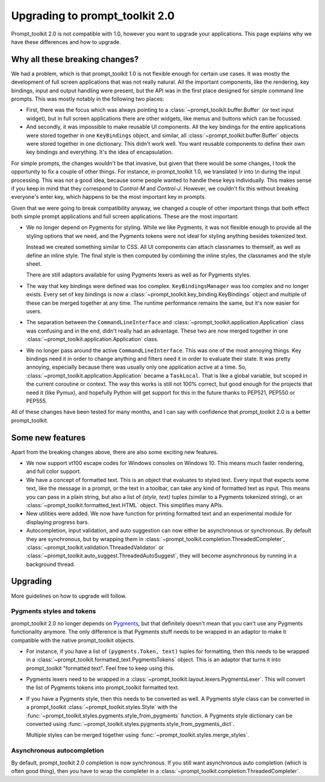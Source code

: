 Upgrading to prompt_toolkit 2.0
===============================

Prompt_toolkit 2.0 is not compatible with 1.0, however you want to upgrade your
applications. This page explains why we have these differences and how to
upgrade.


Why all these breaking changes?
-------------------------------

We had a problem, which is that prompt_toolkit 1.0 is not flexible enough for
certain use cases. It was mostly the development of full screen applications
that was not really natural. All the important components, like the rendering,
key bindings, input and output handling were present, but the API was in the
first place designed for simple command line prompts. This was mostly notably
in the following two places:

- First, there was the focus which was always pointing to a
  :class:`~prompt_toolkit.buffer.Buffer` (or text input widget), but in full
  screen applications there are other widgets, like menus and buttons  which
  can be focussed.
- And secondly, it was impossible to make reusable UI components. All the key
  bindings for the entire applications were stored together in one
  ``KeyBindings`` object, and similar, all
  :class:`~prompt_toolkit.buffer.Buffer` objects were stored together in one
  dictionary. This didn't work well. You want reusable components to define
  their own key bindings and everything. It's the idea of encapsulation.

For simple prompts, the changes wouldn't be that invasive, but given that there
would be some changes, I took the opportunity to fix a couple of other things.
For instance, in prompt_toolkit 1.0, we translated `\\r` into `\\n` during the
input processing. This was not a good idea, because some people wanted to
handle these keys individually. This makes sense if you keep in mind that they
correspond to `Control-M` and `Control-J`. However, we couldn't fix this
without breaking everyone's enter key, which happens to be the most important
key in prompts.

Given that we were going to break compatibility anyway, we changed a couple of
other important things that both effect both simple prompt applications and
full screen applications. These are the most important:

- We no longer depend on Pygments for styling. While we like Pygments, it was
  not flexible enough to provide all the styling options that we need, and the
  Pygments tokens were not ideal for styling anything besides tokenized text.

  Instead we created something similar to CSS. All UI components can attach
  classnames to themself, as well as define an inline style. The final style is
  then computed by combining the inline styles, the classnames and the style
  sheet.

  There are still adaptors available for using Pygments lexers as well as for
  Pygments styles.

- The way that key bindings were defined was too complex.
  ``KeyBindingsManager`` was too complex and no longer exists. Every set of key
  bindings is now a
  :class:`~prompt_toolkit.key_binding.KeyBindings` object and multiple of these
  can be merged together at any time. The runtime performance remains the same,
  but it's now easier for users.

- The separation between the ``CommandLineInterface`` and
  :class:`~prompt_toolkit.application.Application` class was confusing and in
  the end, didn't really had an advantage. These two are now merged together in
  one :class:`~prompt_toolkit.application.Application` class.

- We no longer pass around the active ``CommandLineInterface``. This was one of
  the most annoying things. Key bindings need it in order to change anything
  and filters need it in order to evaluate their state. It was pretty annoying,
  especially because there was usually only one application active at a time.
  So, :class:`~prompt_toolkit.application.Application` became a ``TaskLocal``.
  That is like a global variable, but scoped in the current coroutine or
  context. The way this works is still not 100% correct, but good enough for
  the projects that need it (like Pymux), and hopefully Python will get support
  for this in the future thanks to PEP521, PEP550 or PEP555.

All of these changes have been tested for many months, and I can say with
confidence that prompt_toolkit 2.0 is a better prompt_toolkit.


Some new features
-----------------

Apart from the breaking changes above, there are also some exciting new
features.

- We now support vt100 escape codes for Windows consoles on Windows 10. This
  means much faster rendering, and full color support.

- We have a concept of formatted text. This is an object that evaluates to
  styled text. Every input that expects some text, like the message in a
  prompt, or the text in a toolbar, can take any kind of formatted text as input.
  This means you can pass in a plain string, but also a list of `(style,
  text)` tuples (similar to a Pygments tokenized string), or an
  :class:`~prompt_toolkit.formatted_text.HTML` object. This simplifies many
  APIs.

- New utilities were added. We now have function for printing formatted text
  and an experimental module for displaying progress bars.

- Autocompletion, input validation, and auto suggestion can now either be
  asynchronous or synchronous. By default they are synchronous, but by wrapping
  them in :class:`~prompt_toolkit.completion.ThreadedCompleter`,
  :class:`~prompt_toolkit.validation.ThreadedValidator` or
  :class:`~prompt_toolkit.auto_suggest.ThreadedAutoSuggest`, they will become
  asynchronous by running in a background thread.


Upgrading
---------

More guidelines on how to upgrade will follow.


Pygments styles and tokens
^^^^^^^^^^^^^^^^^^^^^^^^^^

prompt_toolkit 2.0 no longer depends on `Pygments <http://pygments.org/>`_, but
that definitely doesn't mean that you can't use any Pygments functionality
anymore. The only difference is that Pygments stuff needs to be wrapped in an
adaptor to make it compatible with the native prompt_toolkit objects.

- For instance, if you have a list of ``(pygments.Token, text)`` tuples for
  formatting, then this needs to be wrapped in a
  :class:`~prompt_toolkit.formatted_text.PygmentsTokens` object. This is an
  adaptor that turns it into prompt_toolkit "formatted text". Feel free to keep
  using this.

- Pygments lexers need to be wrapped in a
  :class:`~prompt_toolkit.layout.lexers.PygmentsLexer`. This will convert the
  list of Pygments tokens into prompt_toolkit formatted text.

- If you have a Pygments style, then this needs to be converted as well. A
  Pygments style class can be converted in a prompt_toolkit
  :class:`~prompt_toolkit.styles.Style` with the
  :func:`~prompt_toolkit.styles.pygments.style_from_pygments` function. A
  Pygments style dictionary can be converted using
  :func:`~prompt_toolkit.styles.pygments.style_from_pygments_dict`.

  Multiple styles can be merged together using
  :func:`~prompt_toolkit.styles.merge_styles`.

Asynchronous autocompletion
^^^^^^^^^^^^^^^^^^^^^^^^^^^

By default, prompt_toolkit 2.0 completion is now synchronous. If you still want
asynchronous auto completion (which is often good thing), then you have to wrap
the completer in a :class:`~prompt_toolkit.completion.ThreadedCompleter`.
